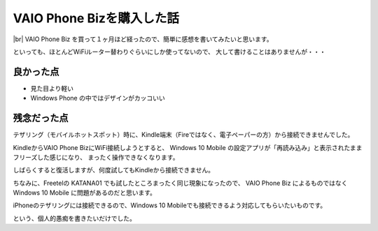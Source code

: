 .. post:: Jul 17, 2016
   :tags: gadget, smartphone
   :category: blog


VAIO Phone Bizを購入した話
==========================

|img-front| |img-back| |br|
VAIO Phone Biz を買って１ヶ月ほど経ったので、簡単に感想を書いてみたいと思います。

.. |br| raw:: html

   <br>

.. |img-front| image:: images/vaio-phone-biz-front.jpg
   :scale: 20%

.. |img-back| image:: images/vaio-phone-biz-back.jpg
   :scale: 20%

といっても、ほとんどWiFiルーター替わりぐらいにしか使ってないので、
大して書けることはありませんが・・・



良かった点
----------

* 見た目より軽い
* Windows Phone の中ではデザインがカッコいい


残念だった点
------------

テザリング（モバイルホットスポット）時に、Kindle端末（Fireではなく、電子ペーパーの方）から接続できませんでした。

KindleからVAIO Phone BizにWiFi接続しようとすると、
Windows 10 Mobile の設定アプリが「再読み込み」と表示されたままフリーズした感じになり、
まったく操作できなくなります。

しばらくすると復活しますが、何度試してもKindleから接続できません。

ちなみに、Freetelの KATANA01 でも試したところまったく同じ現象になったので、
VAIO Phone Biz によるものではなく Windows 10 Mobile に問題があるのだと思います。

iPhoneのテザリングには接続できるので、Windows 10 Mobileでも接続できるよう対応してもらいたいものです。

という、個人的愚痴を書きたいだけでした。

